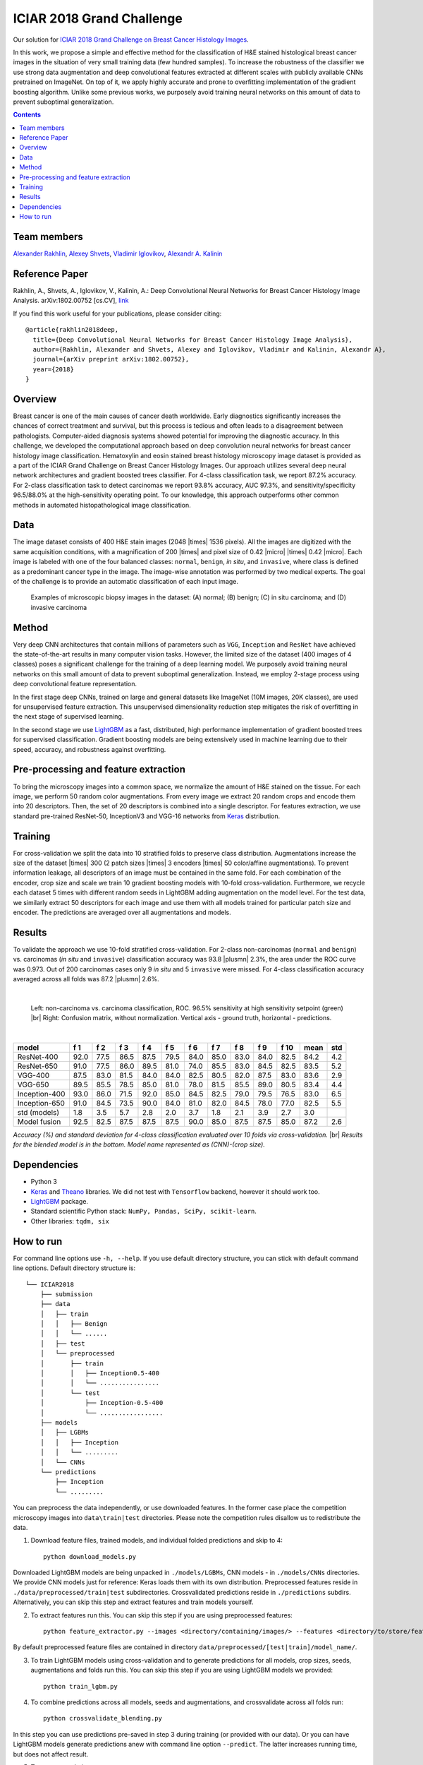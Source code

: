 ==========================
ICIAR 2018 Grand Challenge
==========================

Our solution for `ICIAR 2018 Grand Challenge on Breast Cancer Histology Images`_.

In this work, we propose a simple and effective method for the classification of H&E stained histological breast cancer images in the situation of very small training data (few hundred samples). To increase the robustness of the classifier we use strong data augmentation and deep convolutional features extracted at different scales with publicly available CNNs pretrained on ImageNet. On top of it, we apply highly accurate and prone to overfitting implementation of the gradient boosting algorithm. Unlike some previous works, we purposely avoid training neural networks on this amount of data to prevent suboptimal generalization.

.. contents::

Team members
------------
`Alexander Rakhlin`_, `Alexey Shvets`_, `Vladimir Iglovikov`_, `Alexandr A. Kalinin`_

Reference Paper
---------------
Rakhlin, A., Shvets, A., Iglovikov, V., Kalinin, A.: Deep Convolutional Neural Networks for Breast Cancer Histology Image Analysis. arXiv:1802.00752 [cs.CV], `link <https://arxiv.org/abs/1802.00752>`_

If you find this work useful for your publications, please consider citing::

    @article{rakhlin2018deep,
      title={Deep Convolutional Neural Networks for Breast Cancer Histology Image Analysis},
      author={Rakhlin, Alexander and Shvets, Alexey and Iglovikov, Vladimir and Kalinin, Alexandr A},
      journal={arXiv preprint arXiv:1802.00752},
      year={2018}
    }

Overview
--------
Breast cancer is one of the main causes of cancer death worldwide. Early diagnostics significantly increases the chances of correct treatment and survival, but this process is tedious and often leads to a disagreement between pathologists. Computer-aided diagnosis systems showed potential for improving the diagnostic accuracy. In this challenge, we developed the computational approach based on deep convolution neural networks for breast cancer histology image classification. Hematoxylin and eosin stained breast histology microscopy image dataset is provided as a part of the ICIAR Grand Challenge on Breast Cancer Histology Images. Our approach utilizes several deep neural network architectures and gradient boosted trees classifier. For 4-class classification task, we report 87.2% accuracy. For 2-class classification task to detect carcinomas we report 93.8% accuracy, AUC 97.3%, and sensitivity/specificity 96.5/88.0% at the high-sensitivity operating point. To our knowledge, this approach outperforms other common methods in automated histopathological image classification.

Data
----
The image dataset consists of 400 H&E stain images (2048 |times| 1536 pixels). All the images are digitized with the same acquisition conditions, with a magnification of 200 |times| and pixel size of 0.42 |micro| |times| 0.42 |micro|. Each image is labeled with one of the four balanced classes: ``normal``, ``benign``, `in situ`, and ``invasive``, where class is defined as a predominant cancer type in the image. The image-wise annotation was performed by two medical experts. The goal of the challenge is to provide an automatic classification of each input image.

.. figure:: pics/classes_horizontal.png
    :scale: 80 %

    Examples of microscopic biopsy images in the dataset: (A) normal; (B) benign; (C) in situ carcinoma; and (D) invasive carcinoma

Method
------
Very deep CNN architectures that contain millions of parameters such as ``VGG``, ``Inception`` and ``ResNet`` have achieved the state-of-the-art results in many computer vision tasks. However, the limited size of the dataset (400 images of 4 classes) poses a significant challenge for the training of a deep learning model. We purposely avoid training neural networks on this small amount of data to prevent suboptimal generalization. Instead, we employ 2-stage process using deep convolutional feature representation.

In the first stage deep CNNs, trained on large and general datasets like ImageNet (10M images, 20K classes), are used for unsupervised feature extraction. This unsupervised dimensionality reduction step mitigates the risk of overfitting in the next stage of supervised learning.

In the second stage we use LightGBM_ as a fast, distributed, high performance implementation of gradient boosted trees for supervised classification. Gradient boosting models are being extensively used in machine learning due to their speed, accuracy, and robustness against overfitting.

.. figure:: pics/nn_diagram.png
    :scale: 80 %

Pre-processing and feature extraction
-------------------------------------
To bring the microscopy images into a common space, we normalize the amount of H&E stained on the tissue. For each image, we perform 50 random color augmentations. From every image we extract 20 random crops and encode them into 20 descriptors. Then, the set of 20 descriptors is combined into a single descriptor. For features extraction, we use standard pre-trained ResNet-50, InceptionV3 and VGG-16 networks from Keras_ distribution.

.. figure:: pics/pipeline.png
    :scale: 100 %

Training
--------
For cross-validation we split the data into 10 stratified folds to preserve class distribution. Augmentations increase the size of the dataset |times| 300 (2 patch sizes |times| 3 encoders |times| 50 color/affine augmentations). To prevent information leakage, all descriptors of an image must be contained in the same fold. For each combination of the encoder, crop size and scale we train 10 gradient boosting models with 10-fold cross-validation. Furthermore, we recycle each dataset 5 times with different random seeds in LightGBM adding augmentation on the model level. For the test data, we similarly extract 50 descriptors for each image and use them with all models trained for particular patch size and encoder. The predictions are averaged over all augmentations and models.

Results
-------
To validate the approach we use 10-fold stratified cross-validation. For 2-class non-carcinomas (``normal`` and ``benign``) vs. carcinomas (`in situ` and ``invasive``) classification accuracy was 93.8 |plusmn| 2.3%, the area under the ROC curve was 0.973. Out of 200 carcinomas cases only 9 `in situ` and 5 ``invasive`` were missed. For 4-class classification accuracy averaged across all folds was 87.2 |plusmn| 2.6%.

|

.. figure:: pics/roc_conf.png
    :scale: 100 %

    Left: non-carcinoma vs. carcinoma classification, ROC. 96.5% sensitivity at high sensitivity setpoint (green) |br|
    Right: Confusion matrix, without normalization. Vertical axis - ground truth, horizontal - predictions.

|

============== ==== ==== ==== ==== ==== ==== ==== ==== ==== ==== ==== ====
model          f 1  f 2  f 3  f 4  f 5  f 6  f 7  f 8  f 9  f 10 mean std
============== ==== ==== ==== ==== ==== ==== ==== ==== ==== ==== ==== ====
ResNet-400     92.0 77.5 86.5 87.5 79.5 84.0 85.0 83.0 84.0 82.5 84.2 4.2
ResNet-650     91.0 77.5 86.0 89.5 81.0 74.0 85.5 83.0 84.5 82.5 83.5 5.2
VGG-400        87.5 83.0 81.5 84.0 84.0 82.5 80.5 82.0 87.5 83.0 83.6 2.9
VGG-650        89.5 85.5 78.5 85.0 81.0 78.0 81.5 85.5 89.0 80.5 83.4 4.4
Inception-400  93.0 86.0 71.5 92.0 85.0 84.5 82.5 79.0 79.5 76.5 83.0 6.5
Inception-650  91.0 84.5 73.5 90.0 84.0 81.0 82.0 84.5 78.0 77.0 82.5 5.5
std (models)   1.8  3.5  5.7  2.8  2.0  3.7  1.8  2.1  3.9  2.7  3.0
Model fusion   92.5 82.5 87.5 87.5 87.5 90.0 85.0 87.5 87.5 85.0 87.2 2.6
============== ==== ==== ==== ==== ==== ==== ==== ==== ==== ==== ==== ====

`Accuracy (%) and standard deviation for 4-class classification evaluated over 10 folds via cross-validation.` |br| `Results for the blended model is in the bottom. Model name represented as (CNN)-(crop size).`

Dependencies
------------
* Python 3
* Keras_ and Theano_ libraries. We did not test with ``Tensorflow`` backend, however it should work too.
* LightGBM_ package.
* Standard scientific Python stack: ``NumPy, Pandas, SciPy, scikit-learn``.
* Other libraries: ``tqdm, six``

How to run
----------
For command line options use ``-h, --help``. If you use default directory structure, you can stick with default command line options. Default directory structure is:

::

 └── ICIAR2018
     ├── submission
     ├── data
     │   ├── train
     │   │   ├── Benign
     │   │   └── ......
     │   ├── test
     │   └── preprocessed
     │       ├── train
     │       │   ├── Inception0.5-400
     │       │   └── ................
     │       └── test
     │           ├── Inception-0.5-400
     │           └── .................
     ├── models
     │   ├── LGBMs
     │   │   ├── Inception
     │   │   └── .........
     │   └── CNNs
     └── predictions
         ├── Inception
         └── .........

You can preprocess the data independently, or use downloaded features. In the former case place the competition microscopy images into ``data\train|test`` directories. Please note the competition rules disallow us to redistribute the data.

1. Download feature files, trained models, and individual folded predictions and skip to 4::

    python download_models.py

Downloaded LightGBM models are being unpacked in ``./models/LGBMs``, CNN models - in ``./models/CNNs`` directories. We provide CNN models just for reference: Keras loads them with its own distribution. Preprocessed features reside in ``./data/preprocessed/train|test`` subdirectories. Crossvalidated predictions reside in ``./predictions`` subdirs. Alternatively, you can skip this step and extract features and train models yourself.

2. To extract features run this. You can skip this step if you are using preprocessed features::

    python feature_extractor.py --images <directory/containing/images/> --features <directory/to/store/features/>

By default preprocessed feature files are contained in directory ``data/preprocessed/[test|train]/model_name/``.

3. To train LightGBM models using cross-validation and to generate predictions for all models, crop sizes, seeds, augmentations and folds run this. You can skip this step if you are using LightGBM models we provided::

    python train_lgbm.py

4. To combine predictions across all models, seeds and augmentations, and crossvalidate across all folds run::

    python crossvalidate_blending.py

In this step you can use predictions pre-saved in step 3 during training (or provided with our data). Or you can have LightGBM models generate predictions anew with command line option ``--predict``. The latter increases running time, but does not affect result.

5. To generate solution::

    python submission.py --features <directory/to/store/features/> --submission <path/to/submission.csv>


.. _`Keras`: https://github.com/fchollet/keras/
.. _`Theano`: http://deeplearning.net/software/theano/
.. _`LightGBM`: https://lightgbm.readthedocs.io/en/latest/
.. _`Alexander Rakhlin`: https://www.linkedin.com/in/alrakhlin/
.. _`Alexey Shvets`: https://www.linkedin.com/in/shvetsiya/
.. _`Vladimir Iglovikov`: https://www.linkedin.com/in/iglovikov/
.. _`Alexandr A. Kalinin`: https://alxndrkalinin.github.io/
.. _`ICIAR 2018 Grand Challenge on Breast Cancer Histology Images`: https://grand-challenge.org/site/ICIAR2018-Challenge/
.. |br| raw:: html

   <br />

.. |plusmn| raw:: html

   &plusmn

.. |times| raw:: html

   &times

.. |micro| raw:: html

   &microm
